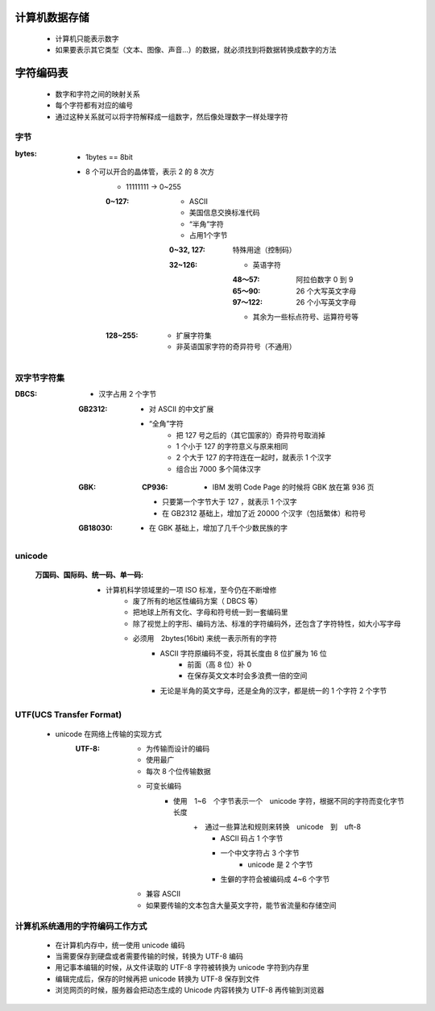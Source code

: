 计算机数据存储
###########
    - 计算机只能表示数字
    - 如果要表示其它类型（文本、图像、声音...）的数据，就必须找到将数据转换成数字的方法


字符编码表
########
    - 数字和字符之间的映射关系
    - 每个字符都有对应的编号
    - 通过这种关系就可以将字符解释成一组数字，然后像处理数字一样处理字符


字节
----

:bytes:
    - 1bytes == 8bit
    -  8 个可以开合的晶体管，表示 2 的 8 次方
        - 11111111 -> 0~255
        :0~127:
            - ASCII
            - 美国信息交换标准代码
            - “半角”字符
            - 占用1个字节
            :0~32, 127:  特殊用途（控制码）
            :32~126:
                - 英语字符
                :48～57:  阿拉伯数字 0 到 9
                :65～90:  26 个大写英文字母
                :97～122: 26 个小写英文字母
                - 其余为一些标点符号、运算符号等
        :128~255:
            - 扩展字符集
            - 非英语国家字符的奇异符号（不通用）


双字节字符集
----------

:DBCS:
    - 汉字占用 2 个字节
    :GB2312:
        - 对 ASCII 的中文扩展
        - “全角”字符
            + 把 127 号之后的（其它国家的）奇异符号取消掉
            + 1 个小于 127 的字符意义与原来相同
            + 2 个大于 127 的字符连在一起时，就表示 1 个汉字
            + 组合出 7000 多个简体汉字
    :GBK:
        :CP936:
            + IBM 发明 Code Page 的时候将 GBK 放在第 936 页
        - 只要第一个字节大于 127 ，就表示 1 个汉字
        - 在 GB2312 基础上，增加了近 20000 个汉字（包括繁体）和符号
    :GB18030:
        - 在 GBK 基础上，增加了几千个少数民族的字


unicode
-------
    :万国码、国际码、统一码、单一码:
        - 计算机科学领域里的一项 ISO 标准，至今仍在不断增修
            - 废了所有的地区性编码方案（ DBCS 等）
            - 把地球上所有文化、字母和符号统一到一套编码里
            - 除了视觉上的字形、编码方法、标准的字符编码外，还包含了字符特性，如大小写字母
            - 必须用　2bytes(16bit) 来统一表示所有的字符
                + ASCII 字符原编码不变，将其长度由 8 位扩展为 16 位
                    * 前面（高 8 位）补 0
                    * 在保存英文文本时会多浪费一倍的空间
                + 无论是半角的英文字母，还是全角的汉字，都是统一的 1 个字符 2 个字节


UTF(UCS Transfer Format)
------------------------
    - unicode 在网络上传输的实现方式
        :UTF-8:
            - 为传输而设计的编码
            - 使用最广
            - 每次 8 个位传输数据
            - 可变长编码
                - 使用　1~6　个字节表示一个　unicode 字符，根据不同的字符而变化字节长度
                    +　通过一些算法和规则来转换　unicode　到　uft-8
                        + ASCII 码占 1 个字节
                        + 一个中文字符占 3 个字节
                            - unicode 是 2 个字节
                        + 生僻的字符会被编码成 4~6 个字节
            - 兼容 ASCII
            - 如果要传输的文本包含大量英文字符，能节省流量和存储空间


计算机系统通用的字符编码工作方式
---------------------------
    - 在计算机内存中，统一使用 unicode 编码
    - 当需要保存到硬盘或者需要传输的时候，转换为 UTF-8 编码
    - 用记事本编辑的时候，从文件读取的 UTF-8 字符被转换为 unicode 字符到内存里
    - 编辑完成后，保存的时候再把 unicode 转换为 UTF-8 保存到文件
    - 浏览网页的时候，服务器会把动态生成的 Unicode 内容转换为 UTF-8 再传输到浏览器
